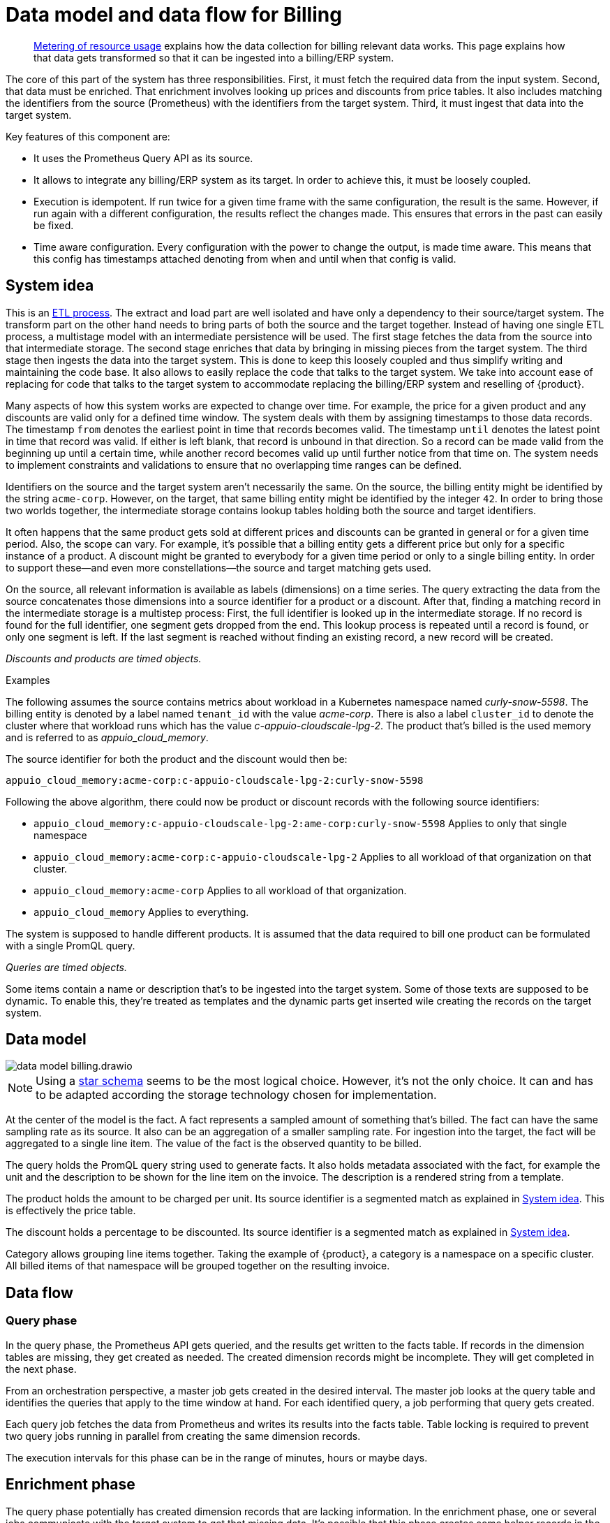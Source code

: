 = Data model and data flow for Billing

[abstract]
--
xref:appuio-cloud:ROOT:references/architecture/metering.adoc[Metering of resource usage] explains how the data collection for billing relevant data works.
This page explains how that data gets transformed so that it can be ingested into a billing/ERP system.
--

The core of this part of the system has three responsibilities.
First, it must fetch the required data from the input system.
Second, that data must be enriched.
That enrichment involves looking up prices and discounts from price tables.
It also includes matching the identifiers from the source (Prometheus) with the identifiers from the target system.
Third, it must ingest that data into the target system.

Key features of this component are:

* It uses the Prometheus Query API as its source.
* It allows to integrate any billing/ERP system as its target.
  In order to achieve this, it must be loosely coupled.
* Execution is idempotent.
  If run twice for a given time frame with the same configuration, the result is the same.
  However, if run again with a different configuration, the results reflect the changes made.
  This ensures that errors in the past can easily be fixed.
* Time aware configuration.
  Every configuration with the power to change the output, is made time aware.
  This means that this config has timestamps attached denoting from when and until when that config is valid.

== System idea

This is an https://en.wikipedia.org/wiki/Extract,_transform,_load[ETL process].
The extract and load part are well isolated and have only a dependency to their source/target system.
The transform part on the other hand needs to bring parts of both the source and the target together.
Instead of having one single ETL process, a multistage model with an intermediate persistence will be used.
The first stage fetches the data from the source into that intermediate storage.
The second stage enriches that data by bringing in missing pieces from the target system.
The third stage then ingests the data into the target system.
This is done to keep this loosely coupled and thus simplify writing and maintaining the code base.
It also allows to easily replace the code that talks to the target system.
We take into account ease of replacing for code that talks to the target system to accommodate replacing the billing/ERP system and reselling of {product}.

Many aspects of how this system works are expected to change over time.
For example, the price for a given product and any discounts are valid only for a defined time window.
The system deals with them by assigning timestamps to those data records.
The timestamp `from` denotes the earliest point in time that records becomes valid.
The timestamp `until` denotes the latest point in time that record was valid.
If either is left blank, that record is unbound in that direction.
So a record can be made valid from the beginning up until a certain time, while another record becomes valid up until further notice from that time on.
The system needs to implement constraints and validations to ensure that no overlapping time ranges can be defined.

Identifiers on the source and the target system aren't necessarily the same.
On the source, the billing entity might be identified by the string `acme-corp`.
However, on the target, that same billing entity might be identified by the integer `42`.
In order to bring those two worlds together, the intermediate storage contains lookup tables holding both the source and target identifiers.

It often happens that the same product gets sold at different prices and discounts can be granted in general or for a given time period.
Also, the scope can vary.
For example, it's possible that a billing entity gets a different price but only for a specific instance of a product.
A discount might be granted to everybody for a given time period or only to a single billing entity.
In order to support these—and even more constellations—the source and target matching gets used.

On the source, all relevant information is available as labels (dimensions) on a time series.
The query extracting the data from the source concatenates those dimensions into a source identifier for a product or a discount.
After that, finding a matching record in the intermediate storage is a multistep process:
First, the full identifier is looked up in the intermediate storage.
If no record is found for the full identifier, one segment gets dropped from the end.
This lookup process is repeated until a record is found, or only one segment is left.
If the last segment is reached without finding an existing record, a new record will be created.

_Discounts and products are timed objects._

.Examples
****
The following assumes the source contains metrics about workload in a Kubernetes namespace named _curly-snow-5598_.
The billing entity is denoted by a label named `tenant_id` with the value _acme-corp_.
There is also a label `cluster_id` to denote the cluster where that workload runs which has the value _c-appuio-cloudscale-lpg-2_.
The product that's billed is the used memory and is referred to as _appuio_cloud_memory_.

The source identifier for both the product and the discount would then be:

`appuio_cloud_memory:acme-corp:c-appuio-cloudscale-lpg-2:curly-snow-5598`

Following the above algorithm, there could now be product or discount records with the following source identifiers:

* `appuio_cloud_memory:c-appuio-cloudscale-lpg-2:ame-corp:curly-snow-5598`
   Applies to only that single namespace
* `appuio_cloud_memory:acme-corp:c-appuio-cloudscale-lpg-2`
   Applies to all workload of that organization on that cluster.
* `appuio_cloud_memory:acme-corp`
   Applies to all workload of that organization.
* `appuio_cloud_memory`
   Applies to everything.

// TODO It could also make sense to apply something to all clusters for all customers `appuio_cloud_memory:c-appuio-cloudscale-lpg-2`.
****

The system is supposed to handle different products.
It is assumed that the data required to bill one product can be formulated with a single PromQL query.

_Queries are timed objects._

Some items contain a name or description that's to be ingested into the target system.
Some of those texts are supposed to be dynamic.
To enable this, they're treated as templates and the dynamic parts get inserted wile creating the records on the target system.

== Data model

image::system/data-model-billing.drawio.svg[]

[NOTE]
====
Using a https://en.wikipedia.org/wiki/Star_schema[star schema] seems to be the most logical choice.
However, it's not the only choice.
It can and has to be adapted according the storage technology chosen for implementation.
====

At the center of the model is the fact.
A fact represents a sampled amount of something that's billed.
The fact can have the same sampling rate as its source.
It also can be an aggregation of a smaller sampling rate.
For ingestion into the target, the fact will be aggregated to a single line item.
The value of the fact is the observed quantity to be billed.

The query holds the PromQL query string used to generate facts.
It also holds metadata associated with the fact, for example the unit and the description to be shown for the line item on the invoice.
The description is a rendered string from a template.

The product holds the amount to be charged per unit.
Its source identifier is a segmented match as explained in <<System idea>>.
This is effectively the price table.

The discount holds a percentage to be discounted.
Its source identifier is a segmented match as explained in <<System idea>>.

Category allows grouping line items together.
Taking the example of {product}, a category is a namespace on a specific cluster.
All billed items of that namespace will be grouped together on the resulting invoice.

// TODO Dimension Item is not used for billing.
// It might come in handy for usage reporting in the UI should we choose to tap into this system for that purpose.

== Data flow

=== Query phase

In the query phase, the Prometheus API gets queried, and the results get written to the facts table.
If records in the dimension tables are missing, they get created as needed.
The created dimension records might be incomplete.
They will get completed in the next phase.

From an orchestration perspective, a master job gets created in the desired interval.
The master job looks at the query table and identifies the queries that apply to the time window at hand.
For each identified query, a job performing that query gets created.

Each query job fetches the data from Prometheus and writes its results into the facts table.
Table locking is required to prevent two query jobs running in parallel from creating the same dimension records.

The execution intervals for this phase can be in the range of minutes, hours or maybe days.

== Enrichment phase

The query phase potentially has created dimension records that are lacking information.
In the enrichment phase, one or several jobs communicate with the target system to get that missing data.
It's possible that this phase creates some helper records in the target system.
For example, in order to get a target id of a category, this category may have to be created in the target system first.

The execution interval for this phase can be less than the one of the query phase.
However, it must run successfully at least once before the next phase can be run.

== Ingestion phase

Here the actual invoices and line items get created in the target system.
This is usually run once after a billing period has concluded.
For example, at the beginning of a month to generate the invoices for the previous month.
Thanks to the enrichment phase, jobs in this phase can just query the intermediate storage and have all data available to create the invoices.

Depending on the sample interval in the intermediate storage, aggregations must be made (sum all records for the requested month).

== Example

=== Initial state

.Dimension Query
[cols="1,5"]
|===
| id
| 1

| name
| appuio_cloud_memory

| description
| Compute (min: {{ .min }}, avg: {{ .avg }}, max: {{ .max }})

| query
| …

| unit
| MiB
|===

.Dimension Product
[cols="1,5"]
|===
| id
| 1

| source
| appuio_cloud_memory:c-appuio-cloudscale-lpg-1

| target
| 18367

| amount
| 0.0002248931

| from
| null

| until
| null
|===

.Dimension Discount
[cols="1,5"]
|===
| id
| 1

| source
| appuio_cloud_memory

| discount
| 0

| from
| null

| until
| null
|===

In the target system, a record exists for a tenant with the id `22457`.
That record has a field that contains the source reference with the value `acme-corp`
Also a product record exists with the id `18367`

All the other dimensions are empty.

=== Query phase

[source, Prometheus query result]
----
{
  query="appuio_cloud_memory",
  tenant="acme-corp",
  category="c-appuio-cloudscale-lpg-2:curly-snow-5598",
  product="appuio_cloud_memory:acme-corp:c-appuio-cloudscale-lpg-2:curly-snow-5598",
} 1035892736 1639040942
----

.Fact
[cols="1,5"]
|===
| date_time_id
| 1

| query_id
| 1

| tenant_id
| 1

| category_id
| 1

| product_id
| 1

| discount_id
| 1

| quantity
| 1035892736
|===

.Dimension Date Time
[cols="1,5"]
|===
| id
| 1

| timestamp
| 1639040942

| year
| 2021

| month
| 12

| day
| 09

| hour
| 10

| minute
| 09
|===

.Dimension Query
[cols="1,5"]
|===
| id
| 1

| name
| appuio_cloud_memory

| description
| Compute (min: {{ .min }}, avg: {{ .avg }}, max: {{ .max }})

| query
| …

| unit
| MiB
|===

.Dimension Tenant
[cols="1,5"]
|===
| id
| 1

| source
| acme-corp

| target
| null
|===

.Dimension Category
[cols="1,5"]
|===
| id
| 1

| source
| c-appuio-cloudscale-lpg-2:curly-snow-5598

| target
| null
|===


.Dimension Product
[cols="1,5"]
|===
| id
| 1

| source
| appuio_cloud_memory:c-appuio-cloudscale-lpg-2

| target
| 18367

| amount
| 0.0002248931

| from
| null

| until
| null
|===

.Dimension Discount
[cols="1,5"]
|===
| id
| 1

| source
| appuio_cloud_memory

| discount
| 0

| from
| null

| until
| null
|===

=== Enrichment phase

.Fact
[cols="1,5"]
|===
| date_time_id
| 1

| query_id
| 1

| tenant_id
| 1

| category_id
| 1

| product_id
| 1

| discount_id
| 1

| quantity
| 1035892736
|===

.Dimension Date Time
[cols="1,5"]
|===
| id
| 1

| timestamp
| 1639040942

| year
| 2021

| month
| 12

| day
| 09

| hour
| 10

| minute
| 09
|===

.Dimension Query
[cols="1,5"]
|===
| id
| 1

| name
| appuio_cloud_memory

| description
| Compute (min: {{ .min }}, avg: {{ .avg }}, max: {{ .max }})

| query
| …

| unit
| MiB
|===

.Dimension Tenant
[cols="1,5"]
|===
| id
| 1

| source
| acme-corp

| target
| *22457*
|===

.Dimension Category
[cols="1,5"]
|===
| id
| 1

| source
| c-appuio-cloudscale-lpg-2:curly-snow-5598

| target
| *19588*
|===

To get the target category id, a category record was created in the target system.

.Target Category
[cols="1,5"]
|===
| ID
| 19588

| Description
| Zone: cloudscale.ch - LPG 2, namespace: curly-snow-5598
|===

The target specific code has a way to parse the category source string and transform it to something that resembles the above example.

.Dimension Product
[cols="1,5"]
|===
| id
| 1

| source
| appuio_cloud_memory:c-appuio-cloudscale-lpg-2

| target
| 18367

| amount
| 0.0002248931

| from
| null

| until
| null
|===

.Dimension Discount
[cols="1,5"]
|===
| id
| 1

| source
| appuio_cloud_memory

| discount
| 0

| from
| null

| until
| null
|===

=== Ingestion phase

The intermediate tables are no longer touched, so they're left out for brevity.
The tables below are an example based on Odoo.


.Invoice
[cols="1,5"]
|===
| ID
| 10730 (auto incremented primary key)

| Partner ID
| 22457 (the target from dimension tenant)

| Account ID
| 49 (constant)

| Invoice Date
| 2022-01-01

| Journal ID
| 1 (constant)

| Name
| APPUiO Cloud December 2021 (specific to the job that created this invoice)

| Payment Term
| 3 (constant)

| State
| Draft (constant)

| User ID
| ???
|===

.Line Item
[cols="1,5"]
|===
| Invoice ID
| 10730

| Account ID
| 612 (constant)

| Product ID
| 18367

| Tax ID
| [(6, 0, [43])] (constant)

| Category ID
| 19588 (target from the dimension category)

| quantity
| 1035892736 (summed quantity from fact for the given time span)

| Discount
| 0 (discount from the dimension discount)

| Description
| "Compute (min: …, avg: …, max: …)" (description from dimension query with some values interpolated)

| Unit of measure
| MiB (unit from dimension query)

| Amount
| 0.0002248931 (amount from dimension product)
|===
